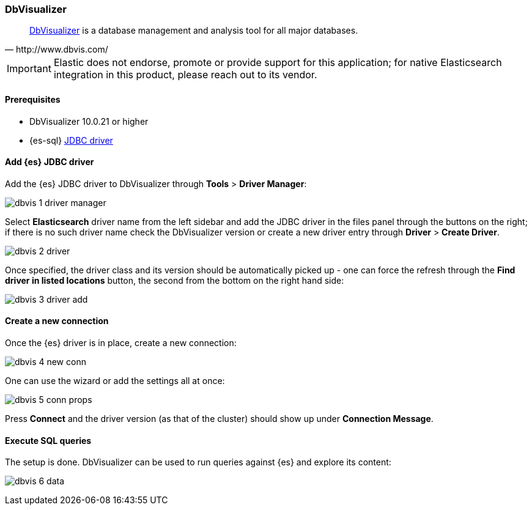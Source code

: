 [role="xpack"]
[testenv="platinum"]
[[sql-client-apps-dbvis]]
=== DbVisualizer

[quote, http://www.dbvis.com/]
____
https://www.dbvis.com/[DbVisualizer] is a database management and analysis tool for all major databases.
____

IMPORTANT: Elastic does not endorse, promote or provide support for this application; for native Elasticsearch integration in this product, please reach out to its vendor.

==== Prerequisites

* DbVisualizer 10.0.21 or higher
* {es-sql} <<sql-jdbc, JDBC driver>>

==== Add {es} JDBC driver

Add the {es} JDBC driver to DbVisualizer through *Tools* > *Driver Manager*:

image:images/sql/client-apps/dbvis-1-driver-manager.png[]

Select *Elasticsearch* driver name from the left sidebar and add the JDBC driver in the files panel through the buttons on the right; if there is no such driver name check the DbVisualizer version or create a new driver entry through *Driver* > *Create Driver*.

image:images/sql/client-apps/dbvis-2-driver.png[]

Once specified, the driver class and its version should be automatically picked up - one can force the refresh through the *Find driver in listed locations* button, the second from the bottom on the right hand side:
 
image:images/sql/client-apps/dbvis-3-driver-add.png[]

==== Create a new connection

Once the {es} driver is in place, create a new connection:

image:images/sql/client-apps/dbvis-4-new-conn.png[]

One can use the wizard or add the settings all at once:

image:images/sql/client-apps/dbvis-5-conn-props.png[]

Press *Connect* and the driver version (as that of the cluster) should show up under *Connection Message*.

==== Execute SQL queries

The setup is done. DbVisualizer can be used to run queries against {es} and explore its content:

image:images/sql/client-apps/dbvis-6-data.png[]
